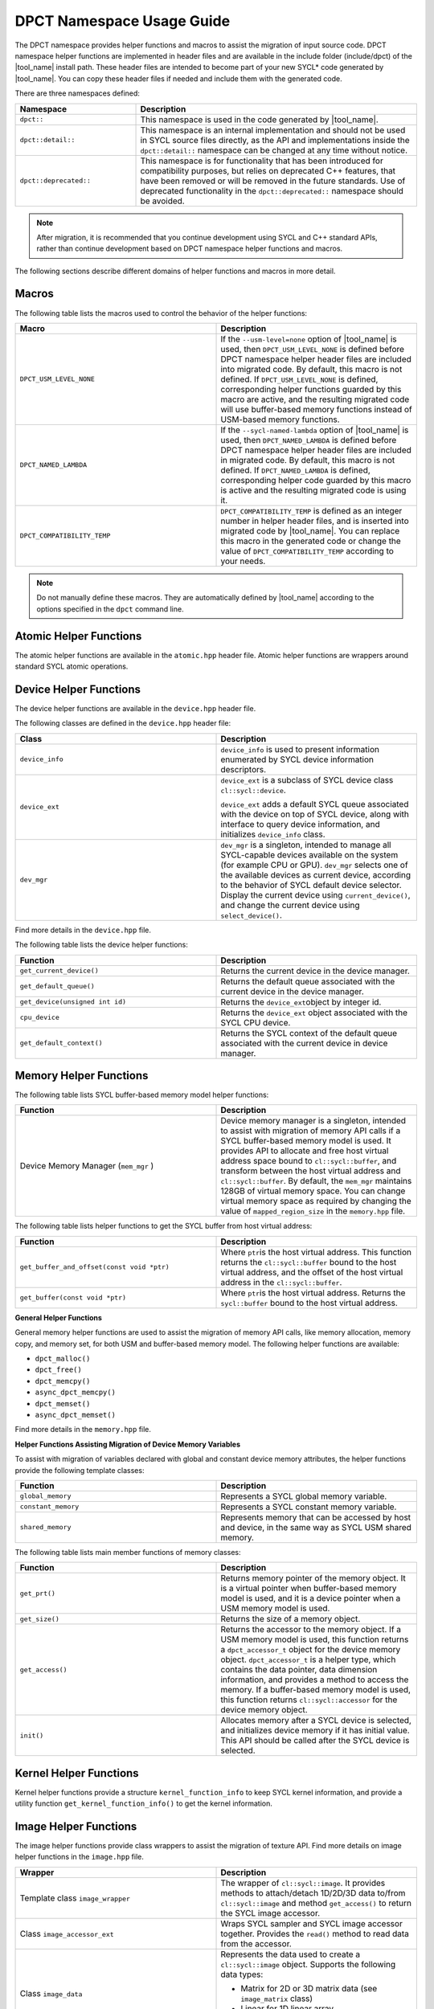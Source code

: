 DPCT Namespace Usage Guide
==========================

The DPCT namespace provides helper functions and macros to assist the migration
of input source code. DPCT namespace helper functions are implemented in header
files and are available in the include folder (include/dpct) of the
|tool_name| install path. These header files are intended to become part
of your new SYCL\* code generated by |tool_name|. You can copy these
header files if needed and include them with the generated code.

There are three namespaces defined:

.. list-table::
   :widths: 30 70
   :header-rows: 1

   * - Namespace
     - Description
   * - ``dpct::``
     - This namespace is used in the code generated by |tool_name|.
   * - ``dpct::detail::``
     - This namespace is an internal implementation and should not be used in
       SYCL source files directly, as the API and implementations inside the
       ``dpct::detail::`` namespace can be changed at any time without notice.
   * - ``dpct::deprecated::``
     - This namespace is for functionality that has been introduced for
       compatibility purposes, but relies on deprecated C++ features, that have
       been removed or will be removed in the future standards. Use of deprecated
       functionality in the ``dpct::deprecated::`` namespace should be avoided.

.. note::

   After migration, it is recommended that you continue
   development using SYCL and C++ standard APIs, rather
   than continue development based on DPCT namespace helper
   functions and macros.

The following sections describe different domains of helper
functions and macros in more detail.

Macros
------

The following table lists the macros used to control the behavior of the helper
functions:

.. list-table::
   :widths: 50 50
   :header-rows: 1

   * - Macro
     - Description
   * - ``DPCT_USM_LEVEL_NONE``
     - If the ``--usm-level=none`` option of |tool_name| is used, then
       ``DPCT_USM_LEVEL_NONE`` is defined before DPCT namespace helper header
       files are included into migrated code. By default, this macro is not
       defined. If ``DPCT_USM_LEVEL_NONE`` is defined, corresponding helper
       functions guarded by this macro are active, and the resulting migrated
       code will use buffer-based memory functions instead of USM-based memory
       functions.
   * - ``DPCT_NAMED_LAMBDA``
     - If the ``--sycl-named-lambda`` option of |tool_name| is used,
       then ``DPCT_NAMED_LAMBDA`` is defined before DPCT namespace helper header
       files are included in migrated code. By default, this macro is not defined.
       If ``DPCT_NAMED_LAMBDA`` is defined, corresponding helper code guarded by
       this macro is active and the resulting migrated code is using it.
   * - ``DPCT_COMPATIBILITY_TEMP``
     - ``DPCT_COMPATIBILITY_TEMP`` is defined as an integer number in helper header
       files, and is inserted into migrated code by |tool_name|.
       You can replace this macro in the generated code or change the value of
       ``DPCT_COMPATIBILITY_TEMP`` according to your needs.

.. note::

   Do not manually define these macros. They are automatically defined by
   |tool_name| according to the  options specified in the
   ``dpct`` command line.

Atomic Helper Functions
-----------------------

The atomic helper functions are available in the ``atomic.hpp``
header file. Atomic helper functions are wrappers around standard
SYCL atomic operations.

Device Helper Functions
-----------------------

The device helper functions are available in the ``device.hpp`` header file.

The following classes are defined in the ``device.hpp`` header file:

.. list-table::
   :widths: 50 50
   :header-rows: 1

   * - Class
     - Description
   * - ``device_info``
     - ``device_info`` is used to present information enumerated by SYCL device
       information descriptors.
   * - ``device_ext``
     - ``device_ext`` is a subclass of SYCL device class ``cl::sycl::device``.

       ``device_ext`` adds a default SYCL queue associated with the device on
       top of SYCL device, along with interface to query device information, and
       initializes ``device_info`` class.
   * - ``dev_mgr``
     - ``dev_mgr`` is a singleton, intended to manage all SYCL-capable devices
       available on the system (for example CPU or GPU). ``dev_mgr`` selects one of
       the available devices as current device, according to the behavior of SYCL
       default device selector. Display the current device using ``current_device()``,
       and change the current device using ``select_device()``.

Find more details in the ``device.hpp`` file.

The following table lists the device helper functions:

.. list-table::
   :widths: 50 50
   :header-rows: 1

   * - Function
     - Description
   * - ``get_current_device()``
     - Returns the current device in the device manager.
   * - ``get_default_queue()``
     - Returns the default queue associated with the current device in the
       device manager.
   * - ``get_device(unsigned int id)``
     - Returns the ``device_ext``\ object by integer id.
   * - ``cpu_device``
     - Returns the ``device_ext`` object associated with the SYCL CPU device.
   * - ``get_default_context()``
     - Returns the SYCL context of the default queue associated with the current
       device in device manager.


Memory Helper Functions
-----------------------

The following table lists SYCL buffer-based memory model helper functions:

.. list-table::
   :widths: 50 50
   :header-rows: 1

   * - Function
     - Description
   * - Device Memory Manager (``mem_mgr`` )
     - Device memory manager is a singleton, intended to assist with migration
       of memory API calls if a SYCL buffer-based memory model is used. It provides
       API to allocate and free host virtual address space bound to
       ``cl::sycl::buffer``, and transform between the host virtual address and
       ``cl::sycl::buffer``. By default, the ``mem_mgr`` maintains 128GB of
       virtual memory space. You can change virtual memory space as required by
       changing the value of ``mapped_region_size`` in the ``memory.hpp`` file.

The following table lists helper functions to get the SYCL buffer from host virtual
address:

.. list-table::
   :widths: 50 50
   :header-rows: 1

   * - Function
     - Description
   * - ``get_buffer_and_offset(const void *ptr)``
     - Where ``ptr``\ is the host virtual address. This function returns the
       ``cl::sycl::buffer`` bound to the host virtual address, and the offset of
       the host virtual address in the ``cl::sycl::buffer``.
   * - ``get_buffer(const void *ptr)``
     - Where ``ptr``\ is the host virtual address. Returns the ``sycl::buffer``
       bound to the host virtual address.


**General Helper Functions**

General memory helper functions are used to assist the migration
of memory API calls, like memory allocation, memory copy, and
memory set, for both USM and buffer-based memory model. The following helper
functions are available:

* ``dpct_malloc()``
* ``dpct_free()``
* ``dpct_memcpy()``
* ``async_dpct_memcpy()``
* ``dpct_memset()``
* ``async_dpct_memset()``

Find more details in the ``memory.hpp`` file.

**Helper Functions Assisting Migration of Device Memory
Variables**

To assist with migration of variables declared with global and
constant device memory attributes, the helper functions provide
the following template classes:

.. list-table::
   :widths: 50 50
   :header-rows: 1

   * - Function
     - Description
   * - ``global_memory``
     - Represents a SYCL global memory variable.
   * - ``constant_memory``
     - Represents a SYCL constant memory variable.
   * - ``shared_memory``
     - Represents memory that can be accessed by host and device, in the same
       way as SYCL USM shared memory.

The following table lists main member functions of memory classes:

.. list-table::
   :widths: 50 50
   :header-rows: 1

   * - Function
     - Description
   * - ``get_prt()``
     - Returns memory pointer of the memory object. It is a virtual pointer when
       buffer-based memory model is used, and it is a device pointer when a USM
       memory model is used.
   * - ``get_size()``
     - Returns the size of a memory object.
   * - ``get_access()``
     - Returns the accessor to the memory object. If a USM memory model is used,
       this function returns a ``dpct_accessor_t`` object for the device memory
       object. ``dpct_accessor_t`` is a helper type, which contains the data
       pointer, data dimension information, and provides a method to access the
       memory. If a buffer-based memory model is used, this function returns
       ``cl::sycl::accessor`` for the device memory object.
   * - ``init()``
     - Allocates memory after a SYCL device is selected, and initializes device
       memory if it has initial value. This API should be called after the SYCL
       device is selected.


Kernel Helper Functions
-----------------------

Kernel helper functions provide a structure ``kernel_function_info`` to keep
SYCL kernel information, and provide a utility function ``get_kernel_function_info()``
to get the kernel information.

Image Helper Functions
----------------------

The image helper functions provide class wrappers to assist the migration of
texture API. Find more details on image helper functions in the ``image.hpp`` file.

.. list-table::
   :widths: 50 50
   :header-rows: 1

   * - Wrapper
     - Description
   * - Template class ``image_wrapper``
     - The wrapper of ``cl::sycl::image``. It provides methods to attach/detach
       1D/2D/3D data to/from ``cl::sycl::image`` and method ``get_access()`` to
       return the SYCL image accessor.
   * - Class ``image_accessor_ext``
     - Wraps SYCL sampler and SYCL image accessor together. Provides the ``read()``
       method to read data from the accessor.
   * - Class ``image_data``
     - Represents the data used to create a ``cl::sycl::image`` object. Supports
       the following data types:

       -  Matrix for 2D or 3D matrix data (see ``image_matrix`` class)
       -  Linear for 1D linear array
       -  Pitch for pitched 2D or 3D memory data (``pitched_data`` class)
   * - Class ``image_matrix``
     - Represents 2D/3D matrix data for an image. It contains the image channel
       information, dimensions, size of each dimension, and the raw data pointer.
   * - Class ``pitched_data``
     - Represents the 2D/3D pitched data for an image.
   * - Struct ``image_channel``
     - Keeps image channel information; including order, data width, and type
       information.
   * - Class ``image_info``
     - Image sampling information; including addressing mode, filtering mode, and
       normalization mode.
   * - ``image_wrapper`` operations API: ``create_image_wrapper()``
     - Creates an object of the helper image class according to the parameters
       provided.



Intel® oneAPI DPC++ Library Specific Utility Helper functions
-------------------------------------------------------------

The helper functions provided by the header files included in ``dpl_utils.hpp``
include algorithm functions, memory functions, iterators, and a container for
managing data on a device.

Algorithm Helper Functions
**************************

The algorithm helper functions are available in the ``dpl_extras/algorithm.h``
header file. Algorithm helper functions are wrappers around |oneDPL_long| algorithm
functions.

**Mask-predicated Algorithm Functions**

Mask-predicated algorithm functions have parameter lists like the algorithms with
the same name in the C++ standard library. These functions accept an additional
iterator pointing to a set of values that indicate whether the corresponding
elements of the other inputs to the function should be processed by the algorithm.
The predicate provided to these functions is applied to a value in the mask,
rather than the element of the input data, and if the predicate returns true the
corresponding element of the input data is manipulated by the algorithm.

The mask-predicated algorithm functions in the ``dpl_extras/algorithm.h`` header
file are:

* ``copy_if``
* ``partition``
* ``partition_copy``
* ``remove_if``
* ``remove_copy_if``
* ``replace_if``
* ``replace_copy_if``
* ``stable_partition_copy``
* ``stable_partition``
* ``transform_if``

**Key-value Pair Algorithm Functions**

Key-value pair algorithm functions have parameter lists like the algorithms with
the same name in the C++ standard library. The functions accept two sets of
input data instead of one: the first representing a set of keys and the second
representing the set of values associated with each key. These algorithm functions
create ``zip_iterators`` and invoke the standard algorithm provided in |oneDPL| so
that the key-value pairs are processed as single data elements.

The key-value pair algorithm functions in the ``dpl_extras/algorithm.h`` header
file are:

* ``unique``
* ``unique_copy``
* ``merge``
* ``sort``
* ``stable_sort``
* ``set_difference``
* ``set_intersection``
* ``set_symmetric_difference``
* ``set_union``

**Additional Algorithm Functions**

.. list-table::
   :widths: 50 50
   :header-rows: 1

   * - Function
     - Description
   * - ``partition_point``
     - Implementation of the C++ standard library algorithm that accepts an
       execution policy, enabling parallel execution.
   * - ``transform_if``
     - Applies a unary operation to every element in the input for which the
       predicate provided returns true. A mask-predicated version of the
       function is also provided.
   * - ``iota``
     - Extends the C++ standard library algorithm by accepting a step in addition
       to the input iterators and initial value. The step is used to compute the
       next value in the sequence generated.
   * - ``inner_product``
     - Implementation of the C++ standard library algorithm that accepts an
       execution policy, enabling parallel execution. The binary operation
       provided for reduction must be associative and commutative.
   * - ``for_each_index``
     - Assigns each element in the input range provided the result of the
       unary operator invoked with the element’s index in the input range.

Memory Helper Functions
***********************

The ``dpl_extras/memory.h`` header file provides classes and functions for working
with device memory.

The following table lists memory helper classes:

.. list-table::
   :widths: 50 50
   :header-rows: 1

   * - Class
     - Description
   * - ``device_pointer``
     - Pointer type that points to memory stored on a device.
   * - ``device_iterator``
     - Iterator type returned by ``device_vector`` begin and end methods.
   * - ``device_reference``
     - Reference type returned by ``device_vector`` element access operator.


The ``device_vector`` implementation that uses the ``device_iterator`` and
``device_reference`` classes is defined in ``dpl_extras/vector.h``.

The following table list memory helper functions:

.. list-table::
   :widths: 50 50
   :header-rows: 1

   * - Function
     - Description
   * - ``malloc_device``
     - Allocates memory for use on a device.
   * - ``free_device``
     - Deallocates memory allocated with ``malloc_device``.
   * - ``device_new``
     - Allocates memory for use on a device large enough to hold the requested
       number of elements of the type specified.
   * - ``device_delete``
     - Deallocates memory allocated using ``device_new``.
   * - ``get_device_pointer``
     - Constructs a ``device_pointer`` from a raw pointer.
   * - ``get_raw_pointer``
     - Returns a raw pointer from a ``device_pointer`` instance.

oneAPI DPC++ Library Specific Utility Header Files
**************************************************

The following table lists utility header files specific to the oneAPI DPC++ Library:

.. list-table::
   :widths: 50 50
   :header-rows: 1

   * - Header File
     - Description
   * - ``functional.h``
     - Contains the implementation of the function objects used in the definitions
       of the algorithm functions described above.
   * - ``iterator.h``
     - Provides an implementation of ``constant_iterator``, an iterator that is
       constructed with a value and when dereferenced will only return that value.
   * - ``vector.h``
     - Provides an implementation of ``device_vector``, a container for managing data
       elements stored in device memory.

Utility Helper Functions
------------------------

The following table lists header files that define utility functions:

.. list-table::
   :widths: 50 50
   :header-rows: 1

   * - Header File
     - Description
   * - ``util.hpp``
     - Common utility helper functions.
   * - ``blas_utils.hpp``
     - BLAS-specific utility helper functions.
